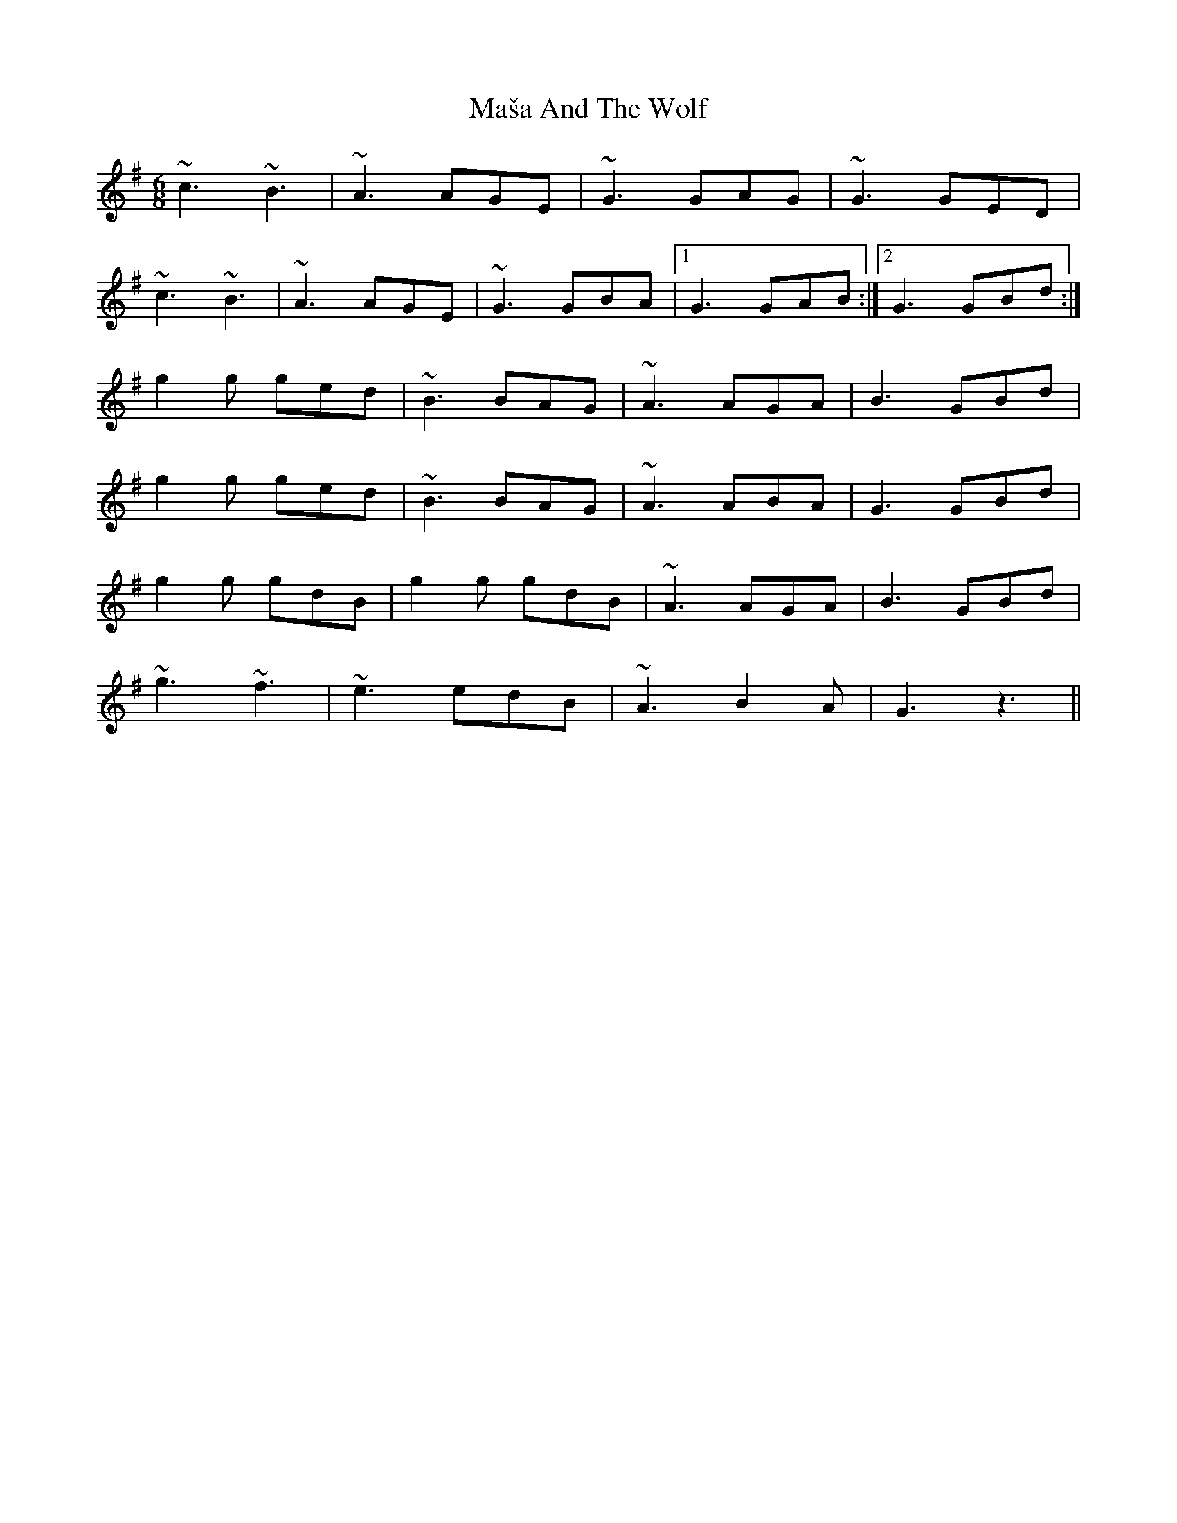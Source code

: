 X: 1
T: Maša And The Wolf
Z: Shan
S: https://thesession.org/tunes/15174#setting28137
R: jig
M: 6/8
L: 1/8
K: Dmix
~c3 ~B3 |~A3 AGE | ~G3 GAG |~G3 GED|
~c3 ~B3 |~A3 AGE |~G3 GBA|1 G3 GAB:|2 G3 GBd:|
g2g ged|~B3 BAG| ~A3 AGA|B3 GBd|
g2g ged| ~B3 BAG| ~A3 ABA|G3 GBd|
g2g gdB |g2g gdB| ~A3 AGA|B3 GBd|
~g3 ~f3| ~e3 edB|~A3 B2A |G3 z3||
